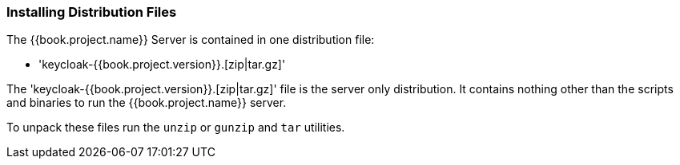 
=== Installing Distribution Files

The {{book.project.name}} Server is contained in one distribution file:

* 'keycloak-{{book.project.version}}.[zip|tar.gz]'

The 'keycloak-{{book.project.version}}.[zip|tar.gz]' file is the server only distribution.  It contains nothing other than the scripts and binaries
to run the {{book.project.name}} server.

To unpack these files run the `unzip` or `gunzip` and `tar` utilities.






